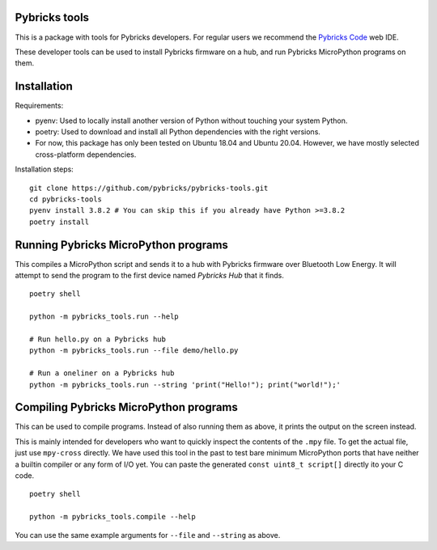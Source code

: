 Pybricks tools
-----------------

This is a package with tools for Pybricks developers. For regular users we
recommend the `Pybricks Code`_ web IDE.

These developer tools can be used to install Pybricks firmware on a hub,
and run Pybricks MicroPython programs on them.

Installation
-----------------

Requirements:

- pyenv: Used to locally install another version of Python without touching
  your system Python.
- poetry: Used to download and install all Python dependencies with the right
  versions.
- For now, this package has only been tested on Ubuntu 18.04 and Ubuntu 20.04.
  However, we have mostly selected cross-platform dependencies.

Installation steps:

::

    git clone https://github.com/pybricks/pybricks-tools.git
    cd pybricks-tools
    pyenv install 3.8.2 # You can skip this if you already have Python >=3.8.2
    poetry install


Running Pybricks MicroPython programs
---------------------------------------

This compiles a MicroPython script and sends it to a hub with Pybricks firmware
over Bluetooth Low Energy. It will attempt to send the program to the first
device named `Pybricks Hub` that it finds.

::

    poetry shell

    python -m pybricks_tools.run --help

    # Run hello.py on a Pybricks hub
    python -m pybricks_tools.run --file demo/hello.py

    # Run a oneliner on a Pybricks hub
    python -m pybricks_tools.run --string 'print("Hello!"); print("world!");'

Compiling Pybricks MicroPython programs
---------------------------------------

This can be used to compile programs. Instead of also running them as above,
it prints the output on the screen instead.

This is mainly intended for developers who want to quickly inspect the
contents of the ``.mpy`` file. To get the actual file, just use ``mpy-cross``
directly. We have used this tool in the past to test bare minimum MicroPython
ports that have neither a builtin compiler or any form of I/O yet. You can
paste the generated ``const uint8_t script[]`` directly ito your C code.

::

    poetry shell

    python -m pybricks_tools.compile --help

You can use the same example arguments for ``--file`` and ``--string``
as above.

.. _Pybricks Code: https://www.code.pybricks.com/
